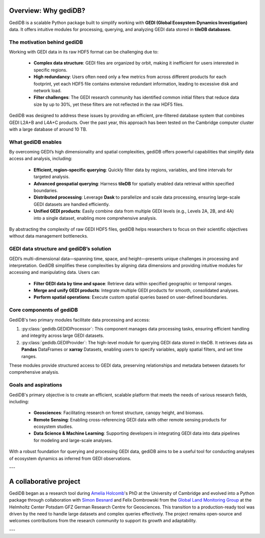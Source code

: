 .. _whygedidb:

Overview: Why gediDB?
=====================

GediDB is a scalable Python package built to simplify working with **GEDI (Global Ecosystem Dynamics Investigation)** data. It offers intuitive modules for processing, querying, and analyzing GEDI data stored in **tileDB databases**.

The motivation behind gediDB
----------------------------

Working with GEDI data in its raw HDF5 format can be challenging due to:

 - **Complex data structure**: GEDI files are organized by orbit, making it inefficient for users interested in specific regions.
 - **High redundancy**: Users often need only a few metrics from across different products for each footprint, yet each HDF5 file contains extensive redundant information, leading to excessive disk and network load.
 - **Filter challenges**: The GEDI research community has identified common initial filters that reduce data size by up to 30%, yet these filters are not reflected in the raw HDF5 files.

GediDB was designed to address these issues by providing an efficient, pre-filtered database system that combines GEDI L2A+B and L4A+C products. Over the past year, this approach has been tested on the Cambridge computer cluster with a large database of around 10 TB.

What gediDB enables
-------------------

By overcoming GEDI’s high dimensionality and spatial complexities, gediDB offers powerful capabilities that simplify data access and analysis, including:

 - **Efficient, region-specific querying**: Quickly filter data by regions, variables, and time intervals for targeted analysis.
 - **Advanced geospatial querying**: Harness **tileDB** for spatially enabled data retrieval within specified boundaries.
 - **Distributed processing**: Leverage **Dask** to parallelize and scale data processing, ensuring large-scale GEDI datasets are handled efficiently.
 - **Unified GEDI products**: Easily combine data from multiple GEDI levels (e.g., Levels 2A, 2B, and 4A) into a single dataset, enabling more comprehensive analysis.

By abstracting the complexity of raw GEDI HDF5 files, gediDB helps researchers to focus on their scientific objectives without data management bottlenecks.

GEDI data structure and gediDB’s solution
-----------------------------------------

GEDI’s multi-dimensional data—spanning time, space, and height—presents unique challenges in processing and interpretation. GediDB simplifies these complexities by aligning data dimensions and providing intuitive modules for accessing and manipulating data. Users can:

 - **Filter GEDI data by time and space**: Retrieve data within specified geographic or temporal ranges.
 - **Merge and unify GEDI products**: Integrate multiple GEDI products for smooth, consolidated analyses.
 - **Perform spatial operations**: Execute custom spatial queries based on user-defined boundaries.

Core components of gediDB
-------------------------

GediDB's two primary modules facilitate data processing and access:

1. :py:class:`gedidb.GEDIDProcessor`: This component manages data processing tasks, ensuring efficient handling and integrity across large GEDI datasets.

2. :py:class:`gedidb.GEDIProvider`: The high-level module for querying GEDI data stored in tileDB. It retrieves data as **Pandas** DataFrames or **xarray** Datasets, enabling users to specify variables, apply spatial filters, and set time ranges.

These modules provide structured access to GEDI data, preserving relationships and metadata between datasets for comprehensive analysis.

Goals and aspirations
---------------------

GediDB's primary objective is to create an efficient, scalable platform that meets the needs of various research fields, including:

 - **Geosciences**: Facilitating research on forest structure, canopy height, and biomass.
 - **Remote Sensing**: Enabling cross-referencing GEDI data with other remote sensing products for ecosystem studies.
 - **Data Science & Machine Learning**: Supporting developers in integrating GEDI data into data pipelines for modeling and large-scale analyses.

With a robust foundation for querying and processing GEDI data, gediDB aims to be a useful tool for conducting analyses of ecosystem dynamics as inferred from GEDI observations.

---

A collaborative project
=======================

GediDB began as a research tool during `Amelia Holcomb <https://ameliaholcomb.github.io/>`_'s PhD at the University of Cambridge and evolved into a Python package through collaboration with `Simon Besnard <https://simonbesnard1.github.io/>`_ and Felix Dombrowski from the `Global Land Monitoring Group <https://www.gfz-potsdam.de/en/section/remote-sensing-and-geoinformatics/topics/global-land-monitoring>`_ at the Helmholtz Center Potsdam GFZ German Research Centre for Geosciences. This transition to a production-ready tool was driven by the need to handle large datasets and complex queries effectively. The project remains open-source and welcomes contributions from the research community to support its growth and adaptability.

---
